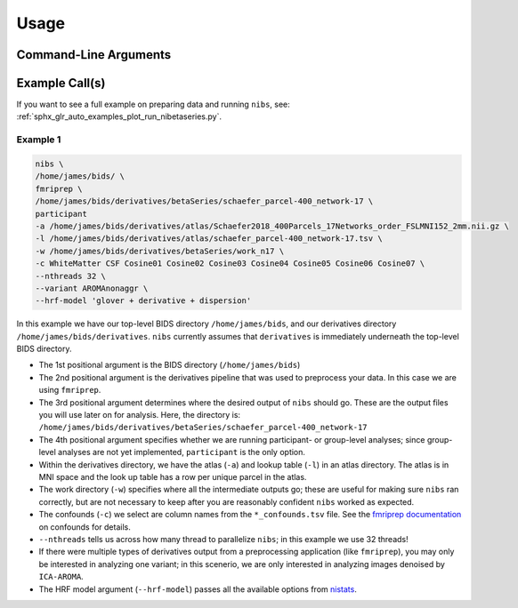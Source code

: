 .. _usage:

=====
Usage
=====

Command-Line Arguments
----------------------

.. argparse::
   :ref: nibetaseries.cli.run.get_parser
   :prog: nibs
   :nodefault:
   :nodefaultconst:

Example Call(s)
---------------

If you want to see a full example on preparing data and running ``nibs``, see:
:ref:`sphx_glr_auto_examples_plot_run_nibetaseries.py`.

Example 1
~~~~~~~~~

.. code-block:: bash

    nibs \
    /home/james/bids/ \
    fmriprep \
    /home/james/bids/derivatives/betaSeries/schaefer_parcel-400_network-17 \
    participant
    -a /home/james/bids/derivatives/atlas/Schaefer2018_400Parcels_17Networks_order_FSLMNI152_2mm.nii.gz \
    -l /home/james/bids/derivatives/atlas/schaefer_parcel-400_network-17.tsv \
    -w /home/james/bids/derivatives/betaSeries/work_n17 \
    -c WhiteMatter CSF Cosine01 Cosine02 Cosine03 Cosine04 Cosine05 Cosine06 Cosine07 \
    --nthreads 32 \
    --variant AROMAnonaggr \
    --hrf-model 'glover + derivative + dispersion'

In this example we have our top-level BIDS directory ``/home/james/bids``,
and our derivatives directory ``/home/james/bids/derivatives``.
``nibs`` currently assumes that ``derivatives`` is immediately underneath
the top-level BIDS directory.

- The 1st positional argument is the BIDS directory (``/home/james/bids``)
- The 2nd positional argument is the derivatives pipeline that was used
  to preprocess your data.
  In this case we are using ``fmriprep``.
- The 3rd positional argument determines where the desired output of ``nibs``
  should go. These are the output files you will use later on for analysis.
  Here, the directory is:
  ``/home/james/bids/derivatives/betaSeries/schaefer_parcel-400_network-17``
- The 4th positional argument specifies whether we are running participant-
  or group-level analyses; since group-level analyses are not yet implemented,
  ``participant`` is the only option.
- Within the derivatives directory, we have the atlas (``-a``) and
  lookup table (``-l``) in an atlas directory.
  The atlas is in MNI space and the look up table has a row per unique parcel
  in the atlas.
- The work directory (``-w``) specifies where all the intermediate outputs
  go; these are useful for making sure ``nibs`` ran correctly,
  but are not necessary to keep after you are reasonably confident
  ``nibs`` worked as expected.
- The confounds (``-c``) we select are column names from the ``*_confounds.tsv`` file.
  See the `fmriprep documentation
  <https://fmriprep.readthedocs.io/en/stable/outputs.html#confounds>`_ on confounds for details.
- ``--nthreads`` tells us across how many thread to parallelize ``nibs``; in this
  example we use 32 threads!
- If there were multiple types of derivatives output from a preprocessing
  application (like ``fmriprep``), you may only be interested in analyzing
  one variant; in this scenerio, we are only interested in analyzing images denoised
  by ``ICA-AROMA``.
- The HRF model argument (``--hrf-model``) passes all the available options
  from `nistats <https://nistats.github.io/index.html>`_.
